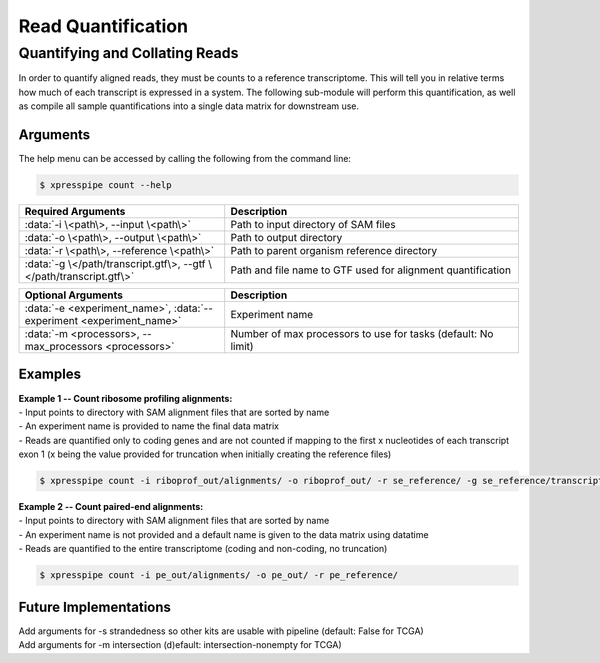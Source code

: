 ############################
Read Quantification
############################

===============================
Quantifying and Collating Reads
===============================
| In order to quantify aligned reads, they must be counts to a reference transcriptome. This will tell you in relative terms how much of each transcript is expressed in a system. The following sub-module will perform this quantification, as well as compile all sample quantifications into a single data matrix for downstream use.

-----------
Arguments
-----------
| The help menu can be accessed by calling the following from the command line:

.. code-block:: shell

  $ xpresspipe count --help

.. list-table::
   :widths: 35 50
   :header-rows: 1

   * - Required Arguments
     - Description
   * - :data:`-i \<path\>, --input \<path\>`
     - Path to input directory of SAM files
   * - :data:`-o \<path\>, --output \<path\>`
     - Path to output directory
   * - :data:`-r \<path\>, --reference \<path\>`
     - Path to parent organism reference directory
   * - :data:`-g \</path/transcript.gtf\>, --gtf \</path/transcript.gtf\>`
     - Path and file name to GTF used for alignment quantification

.. list-table::
   :widths: 35 50
   :header-rows: 1

   * - Optional Arguments
     - Description
   * - :data:`-e <experiment_name>`, :data:`--experiment <experiment_name>`
     - Experiment name
   * - :data:`-m <processors>, --max_processors <processors>`
     - Number of max processors to use for tasks (default: No limit)

-----------
Examples
-----------
| **Example 1 -- Count ribosome profiling alignments:**
| - Input points to directory with SAM alignment files that are sorted by name
| - An experiment name is provided to name the final data matrix
| - Reads are quantified only to coding genes and are not counted if mapping to the first x nucleotides of each transcript exon 1 (x being the value provided for truncation when initially creating the reference files)

.. code-block:: shell

  $ xpresspipe count -i riboprof_out/alignments/ -o riboprof_out/ -r se_reference/ -g se_reference/transcripts_codingOnly_truncated.gtf -e se_test

| **Example 2 -- Count paired-end alignments:**
| - Input points to directory with SAM alignment files that are sorted by name
| - An experiment name is not provided and a default name is given to the data matrix using datatime
| - Reads are quantified to the entire transcriptome (coding and non-coding, no truncation)

.. code-block:: shell

  $ xpresspipe count -i pe_out/alignments/ -o pe_out/ -r pe_reference/

----------------------
Future Implementations
----------------------
| Add arguments for -s strandedness so other kits are usable with pipeline (default: False for TCGA)
| Add arguments for -m intersection (d)efault: intersection-nonempty for TCGA)
